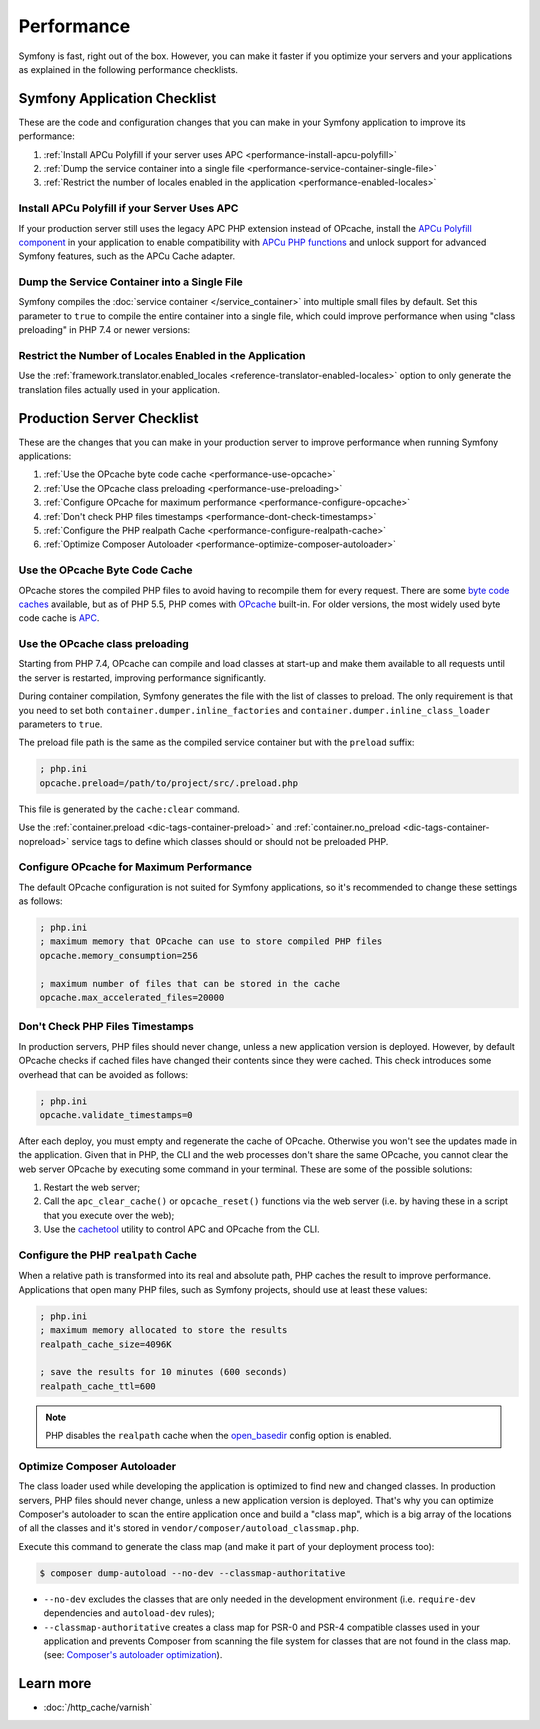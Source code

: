 .. index::
   single: Performance; Byte code cache; OPcache; APC

Performance
===========

Symfony is fast, right out of the box. However, you can make it faster if you
optimize your servers and your applications as explained in the following
performance checklists.

Symfony Application Checklist
-----------------------------

These are the code and configuration changes that you can make in your Symfony
application to improve its performance:

#. :ref:`Install APCu Polyfill if your server uses APC <performance-install-apcu-polyfill>`
#. :ref:`Dump the service container into a single file <performance-service-container-single-file>`
#. :ref:`Restrict the number of locales enabled in the application <performance-enabled-locales>`

.. _performance-install-apcu-polyfill:

Install APCu Polyfill if your Server Uses APC
~~~~~~~~~~~~~~~~~~~~~~~~~~~~~~~~~~~~~~~~~~~~~

If your production server still uses the legacy APC PHP extension instead of
OPcache, install the `APCu Polyfill component`_ in your application to enable
compatibility with `APCu PHP functions`_ and unlock support for advanced Symfony
features, such as the APCu Cache adapter.

.. _performance-service-container-single-file:

Dump the Service Container into a Single File
~~~~~~~~~~~~~~~~~~~~~~~~~~~~~~~~~~~~~~~~~~~~~

Symfony compiles the :doc:`service container </service_container>` into multiple
small files by default. Set this parameter to ``true`` to compile the entire
container into a single file, which could improve performance when using
"class preloading" in PHP 7.4 or newer versions:

.. configuration-block::

    .. code-block:: yaml

        # config/services.yaml
        parameters:
            # ...
            container.dumper.inline_factories: true

    .. code-block:: xml

        <!-- config/services.xml -->
        <?xml version="1.0" encoding="UTF-8" ?>
        <container xmlns="http://symfony.com/schema/dic/services"
            xmlns:xsi="http://www.w3.org/2001/XMLSchema-instance"
            xsi:schemaLocation="http://symfony.com/schema/dic/services https://symfony.com/schema/dic/services/services-1.0.xsd">

            <parameters>
                <!-- ... -->
                <parameter key="container.dumper.inline_factories">true</parameter>
            </parameters>
        </container>

    .. code-block:: php

        // config/services.php

        // ...
        $container->setParameter('container.dumper.inline_factories', true);


.. _performance-enabled-locales:

Restrict the Number of Locales Enabled in the Application
~~~~~~~~~~~~~~~~~~~~~~~~~~~~~~~~~~~~~~~~~~~~~~~~~~~~~~~~~

Use the :ref:`framework.translator.enabled_locales <reference-translator-enabled-locales>`
option to only generate the translation files actually used in your application.

Production Server Checklist
---------------------------

These are the changes that you can make in your production server to improve
performance when running Symfony applications:

#. :ref:`Use the OPcache byte code cache <performance-use-opcache>`
#. :ref:`Use the OPcache class preloading <performance-use-preloading>`
#. :ref:`Configure OPcache for maximum performance <performance-configure-opcache>`
#. :ref:`Don't check PHP files timestamps <performance-dont-check-timestamps>`
#. :ref:`Configure the PHP realpath Cache <performance-configure-realpath-cache>`
#. :ref:`Optimize Composer Autoloader <performance-optimize-composer-autoloader>`

.. _performance-use-opcache:

Use the OPcache Byte Code Cache
~~~~~~~~~~~~~~~~~~~~~~~~~~~~~~~

OPcache stores the compiled PHP files to avoid having to recompile them for
every request. There are some `byte code caches`_ available, but as of PHP
5.5, PHP comes with `OPcache`_ built-in. For older versions, the most widely
used byte code cache is `APC`_.

.. _performance-use-preloading:

Use the OPcache class preloading
~~~~~~~~~~~~~~~~~~~~~~~~~~~~~~~~

Starting from PHP 7.4, OPcache can compile and load classes at start-up and
make them available to all requests until the server is restarted, improving
performance significantly.

During container compilation, Symfony generates the file with the list of
classes to preload. The only requirement is that you need to set both
``container.dumper.inline_factories`` and  ``container.dumper.inline_class_loader``
parameters to ``true``.

The preload file path is the same as the compiled service container but with the
``preload`` suffix:

.. code-block:: ini

    ; php.ini
    opcache.preload=/path/to/project/src/.preload.php

This file is generated by the ``cache:clear`` command.

Use the :ref:`container.preload <dic-tags-container-preload>` and
:ref:`container.no_preload <dic-tags-container-nopreload>` service tags to define
which classes should or should not be preloaded PHP.

.. _performance-configure-opcache:

Configure OPcache for Maximum Performance
~~~~~~~~~~~~~~~~~~~~~~~~~~~~~~~~~~~~~~~~~

The default OPcache configuration is not suited for Symfony applications, so
it's recommended to change these settings as follows:

.. code-block:: ini

    ; php.ini
    ; maximum memory that OPcache can use to store compiled PHP files
    opcache.memory_consumption=256

    ; maximum number of files that can be stored in the cache
    opcache.max_accelerated_files=20000

.. _performance-dont-check-timestamps:

Don't Check PHP Files Timestamps
~~~~~~~~~~~~~~~~~~~~~~~~~~~~~~~~

In production servers, PHP files should never change, unless a new application
version is deployed. However, by default OPcache checks if cached files have
changed their contents since they were cached. This check introduces some
overhead that can be avoided as follows:

.. code-block:: ini

    ; php.ini
    opcache.validate_timestamps=0

After each deploy, you must empty and regenerate the cache of OPcache. Otherwise
you won't see the updates made in the application. Given that in PHP, the CLI
and the web processes don't share the same OPcache, you cannot clear the web
server OPcache by executing some command in your terminal. These are some of the
possible solutions:

1. Restart the web server;
2. Call the ``apc_clear_cache()`` or ``opcache_reset()`` functions via the
   web server (i.e. by having these in a script that you execute over the web);
3. Use the `cachetool`_ utility to control APC and OPcache from the CLI.

.. _performance-configure-realpath-cache:

Configure the PHP ``realpath`` Cache
~~~~~~~~~~~~~~~~~~~~~~~~~~~~~~~~~~~~

When a relative path is transformed into its real and absolute path, PHP
caches the result to improve performance. Applications that open many PHP files,
such as Symfony projects, should use at least these values:

.. code-block:: ini

    ; php.ini
    ; maximum memory allocated to store the results
    realpath_cache_size=4096K

    ; save the results for 10 minutes (600 seconds)
    realpath_cache_ttl=600

.. note::

    PHP disables the ``realpath`` cache when the `open_basedir`_ config option
    is enabled.

.. _performance-optimize-composer-autoloader:

Optimize Composer Autoloader
~~~~~~~~~~~~~~~~~~~~~~~~~~~~

The class loader used while developing the application is optimized to find
new and changed classes. In production servers, PHP files should never change,
unless a new application version is deployed. That's why you can optimize
Composer's autoloader to scan the entire application once and build a "class map",
which is a big array of the locations of all the classes and it's stored
in ``vendor/composer/autoload_classmap.php``.

Execute this command to generate the class map (and make it part of your
deployment process too):

.. code-block:: terminal

    $ composer dump-autoload --no-dev --classmap-authoritative

* ``--no-dev`` excludes the classes that are only needed in the development
  environment (i.e. ``require-dev`` dependencies and ``autoload-dev`` rules);
* ``--classmap-authoritative`` creates a class map for PSR-0 and PSR-4 compatible classes
  used in your application and prevents Composer from scanning the file system for
  classes that are not found in the class map. (see: `Composer's autoloader optimization`_).

Learn more
----------

* :doc:`/http_cache/varnish`

.. _`byte code caches`: https://en.wikipedia.org/wiki/List_of_PHP_accelerators
.. _`OPcache`: https://www.php.net/manual/en/book.opcache.php
.. _`Composer's autoloader optimization`: https://getcomposer.org/doc/articles/autoloader-optimization.md
.. _`APC`: https://www.php.net/manual/en/book.apc.php
.. _`APCu Polyfill component`: https://github.com/symfony/polyfill-apcu
.. _`APCu PHP functions`: https://www.php.net/manual/en/ref.apcu.php
.. _`cachetool`: https://github.com/gordalina/cachetool
.. _`open_basedir`: https://www.php.net/manual/ini.core.php#ini.open-basedir
